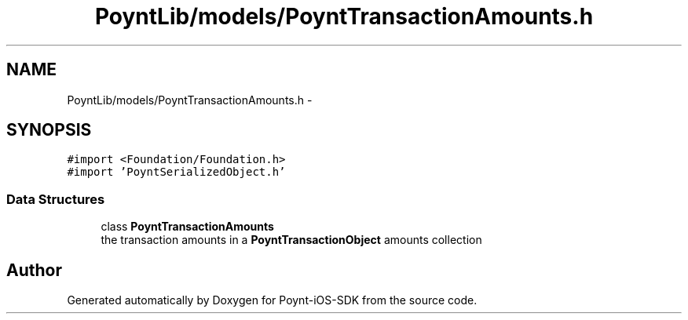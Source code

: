 .TH "PoyntLib/models/PoyntTransactionAmounts.h" 3 "Fri Nov 18 2016" "Version 0.1" "Poynt-iOS-SDK" \" -*- nroff -*-
.ad l
.nh
.SH NAME
PoyntLib/models/PoyntTransactionAmounts.h \- 
.SH SYNOPSIS
.br
.PP
\fC#import <Foundation/Foundation\&.h>\fP
.br
\fC#import 'PoyntSerializedObject\&.h'\fP
.br

.SS "Data Structures"

.in +1c
.ti -1c
.RI "class \fBPoyntTransactionAmounts\fP"
.br
.RI "the transaction amounts in a \fBPoyntTransactionObject\fP amounts collection "
.in -1c
.SH "Author"
.PP 
Generated automatically by Doxygen for Poynt-iOS-SDK from the source code\&.
